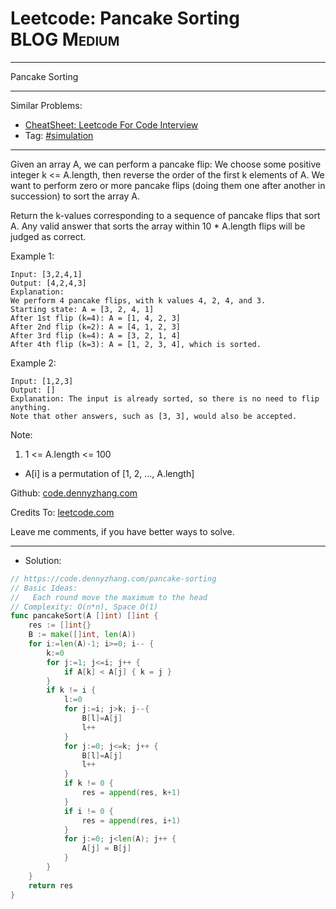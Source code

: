 * Leetcode: Pancake Sorting                                      :BLOG:Medium:
#+STARTUP: showeverything
#+OPTIONS: toc:nil \n:t ^:nil creator:nil d:nil
:PROPERTIES:
:type:     simulation
:END:
---------------------------------------------------------------------
Pancake Sorting
---------------------------------------------------------------------
#+BEGIN_HTML
<a href="https://github.com/dennyzhang/code.dennyzhang.com/tree/master/problems/pancake-sorting"><img align="right" width="200" height="183" src="https://www.dennyzhang.com/wp-content/uploads/denny/watermark/github.png" /></a>
#+END_HTML
Similar Problems:
- [[https://cheatsheet.dennyzhang.com/cheatsheet-leetcode-A4][CheatSheet: Leetcode For Code Interview]]
- Tag: [[https://code.dennyzhang.com/tag/simulation][#simulation]]
---------------------------------------------------------------------
Given an array A, we can perform a pancake flip: We choose some positive integer k <= A.length, then reverse the order of the first k elements of A.  We want to perform zero or more pancake flips (doing them one after another in succession) to sort the array A.

Return the k-values corresponding to a sequence of pancake flips that sort A.  Any valid answer that sorts the array within 10 * A.length flips will be judged as correct.
 
Example 1:
#+BEGIN_EXAMPLE
Input: [3,2,4,1]
Output: [4,2,4,3]
Explanation: 
We perform 4 pancake flips, with k values 4, 2, 4, and 3.
Starting state: A = [3, 2, 4, 1]
After 1st flip (k=4): A = [1, 4, 2, 3]
After 2nd flip (k=2): A = [4, 1, 2, 3]
After 3rd flip (k=4): A = [3, 2, 1, 4]
After 4th flip (k=3): A = [1, 2, 3, 4], which is sorted. 
#+END_EXAMPLE

Example 2:
#+BEGIN_EXAMPLE
Input: [1,2,3]
Output: []
Explanation: The input is already sorted, so there is no need to flip anything.
Note that other answers, such as [3, 3], would also be accepted.
#+END_EXAMPLE
 
Note:

1. 1 <= A.length <= 100
- A[i] is a permutation of [1, 2, ..., A.length]

Github: [[https://github.com/dennyzhang/code.dennyzhang.com/tree/master/problems/pancake-sorting][code.dennyzhang.com]]

Credits To: [[https://leetcode.com/problems/pancake-sorting/description/][leetcode.com]]

Leave me comments, if you have better ways to solve.
---------------------------------------------------------------------
- Solution:

#+BEGIN_SRC go
// https://code.dennyzhang.com/pancake-sorting
// Basic Ideas:
//   Each round move the maximum to the head
// Complexity: O(n*n), Space O(1)
func pancakeSort(A []int) []int {
    res := []int{}
    B := make([]int, len(A))
    for i:=len(A)-1; i>=0; i-- {
        k:=0
        for j:=1; j<=i; j++ {
            if A[k] < A[j] { k = j }
        }
        if k != i {
            l:=0
            for j:=i; j>k; j--{
                B[l]=A[j]
                l++
            }
            for j:=0; j<=k; j++ {
                B[l]=A[j]
                l++
            }
            if k != 0 {
                res = append(res, k+1)
            }
            if i != 0 {
                res = append(res, i+1)
            }
            for j:=0; j<len(A); j++ {
	    		A[j] = B[j]
    		}
        }
    }
    return res
}
#+END_SRC

#+BEGIN_HTML
<div style="overflow: hidden;">
<div style="float: left; padding: 5px"> <a href="https://www.linkedin.com/in/dennyzhang001"><img src="https://www.dennyzhang.com/wp-content/uploads/sns/linkedin.png" alt="linkedin" /></a></div>
<div style="float: left; padding: 5px"><a href="https://github.com/dennyzhang"><img src="https://www.dennyzhang.com/wp-content/uploads/sns/github.png" alt="github" /></a></div>
<div style="float: left; padding: 5px"><a href="https://www.dennyzhang.com/slack" target="_blank" rel="nofollow"><img src="https://www.dennyzhang.com/wp-content/uploads/sns/slack.png" alt="slack"/></a></div>
</div>
#+END_HTML
